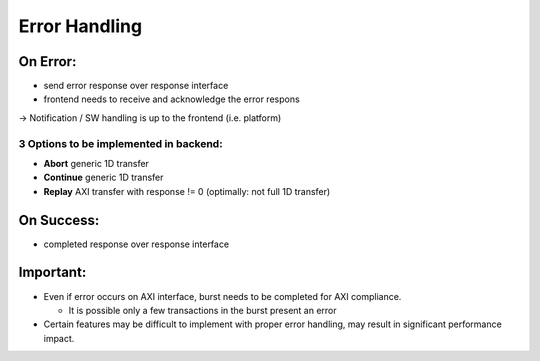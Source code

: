 Error Handling
==============

On Error:
---------

- send error response over response interface
- frontend needs to receive and acknowledge the error respons

-> Notification / SW handling is up to the frontend (i.e. platform)

3 Options to be implemented in backend:
~~~~~~~~~~~~~~~~~~~~~~~~~~~~~~~~~~~~~~~

- **Abort** generic 1D transfer
- **Continue** generic 1D transfer
- **Replay** AXI transfer with response != 0 (optimally: not full 1D transfer)

On Success:
-----------

- completed response over response interface

Important:
----------

- Even if error occurs on AXI interface, burst needs to be completed for AXI compliance.

  + It is possible only a few transactions in the burst present an error

- Certain features may be difficult to implement with proper error handling, may result in significant performance impact.
